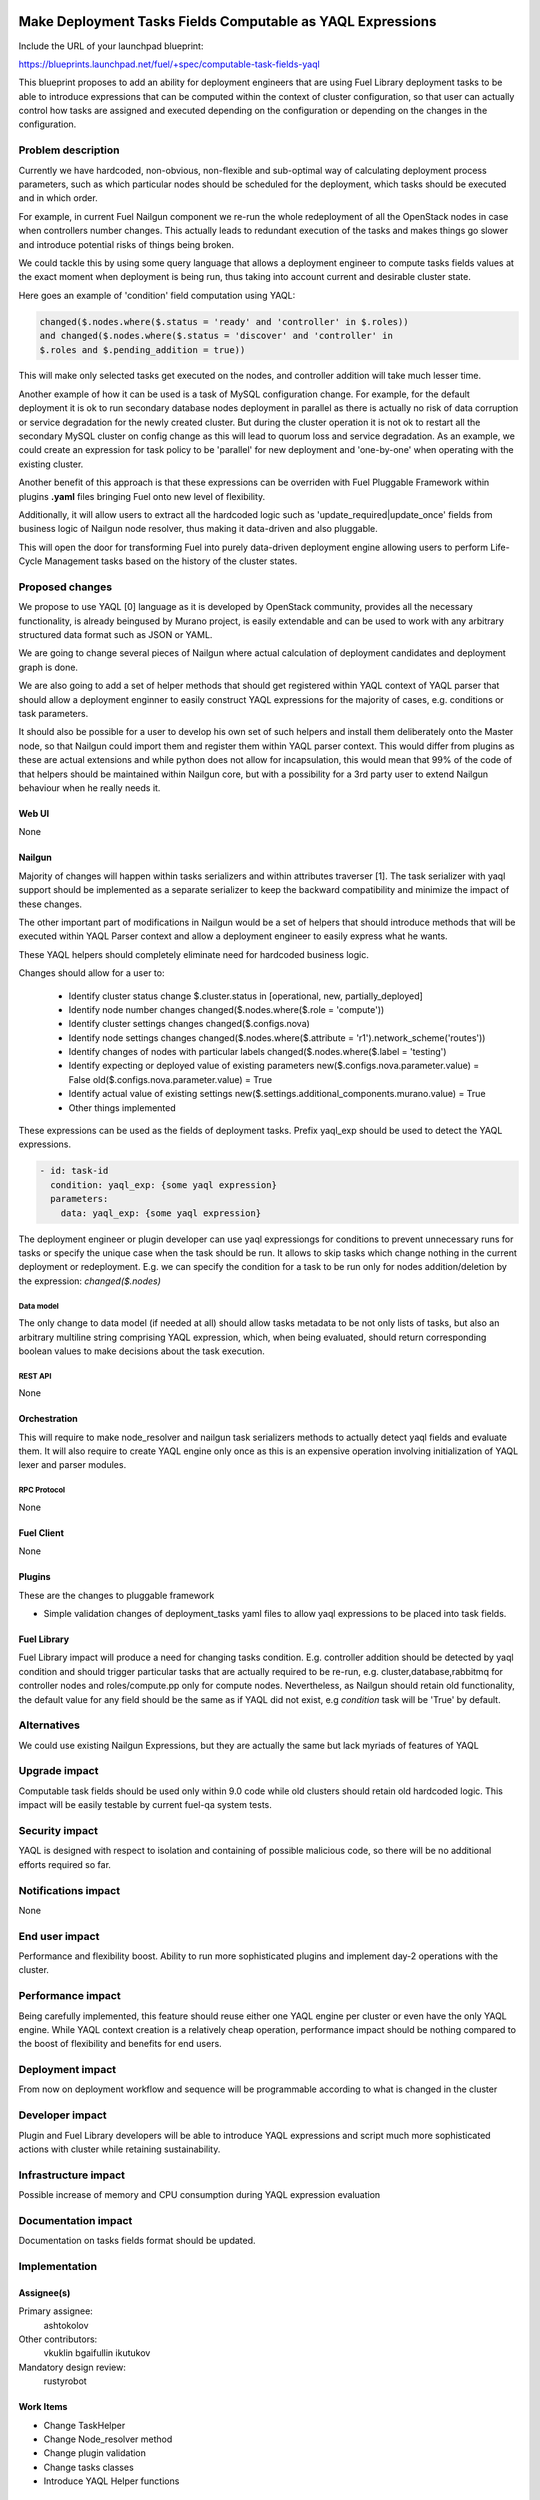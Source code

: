 ..
 This work is licensed under a Creative Commons Attribution 3.0 Unported
 License.

 http://creativecommons.org/licenses/by/3.0/legalcode

===========================================================
Make Deployment Tasks Fields Computable as YAQL Expressions
===========================================================

Include the URL of your launchpad blueprint:

https://blueprints.launchpad.net/fuel/+spec/computable-task-fields-yaql

This blueprint proposes to add an ability for deployment engineers
that are using Fuel Library deployment tasks to be able to introduce
expressions that can be computed within the context of cluster configuration,
so that user can actually control how tasks are assigned and executed
depending on the configuration or depending on the changes
in the configuration.

--------------------
Problem description
--------------------

Currently we have hardcoded, non-obvious, non-flexible and sub-optimal way
of calculating deployment process parameters, such as which particular nodes
should be scheduled for the deployment, which tasks should be executed and
in which order.

For example, in current Fuel Nailgun component we re-run the whole
redeployment of all the OpenStack nodes in case when controllers number
changes. This actually leads to redundant execution of the tasks and makes
things go slower and introduce potential risks of things being broken.

We could tackle this by using some query language that allows a deployment
engineer to compute tasks fields values at the exact moment when deployment
is being run, thus taking into account current and desirable cluster state.

Here goes an example of 'condition' field computation using YAQL:

.. code::

  changed($.nodes.where($.status = 'ready' and 'controller' in $.roles))
  and changed($.nodes.where($.status = 'discover' and 'controller' in
  $.roles and $.pending_addition = true))

This will make only selected tasks get executed on the nodes, and controller
addition will take much lesser time.

Another example of how it can be used is a task of MySQL configuration change.
For example, for the default deployment it is ok to run secondary database
nodes deployment in parallel as there is actually no risk of data corruption
or service degradation for the newly created cluster. But during the cluster
operation it is not ok to restart all the secondary MySQL cluster on config
change as this will lead to quorum loss and service degradation. As an example,
we could create an expression for task policy to be 'parallel' for new
deployment and 'one-by-one' when operating with the existing cluster.

Another benefit of this approach is that these expressions can be overriden
with Fuel Pluggable Framework within plugins **.yaml** files bringing Fuel
onto new level of flexibility.

Additionally, it will allow users to extract all the hardcoded logic such
as 'update_required|update_once' fields from business logic of Nailgun node
resolver, thus making it data-driven and also pluggable.

This will open the door for transforming Fuel into purely data-driven
deployment engine allowing users to perform Life-Cycle Management tasks based
on the history of the cluster states.


----------------
Proposed changes
----------------

We propose to use YAQL [0] language as it is developed by OpenStack community,
provides all the necessary functionality, is already beingused by Murano
project, is easily extendable and can be used to work with any arbitrary
structured data format such as JSON or YAML.

We are going to change several pieces of Nailgun where actual calculation
of deployment candidates and deployment graph is done.

We are also going to add a set of helper methods that should get registered
within YAQL context of YAQL parser that should allow a deployment enginner
to easily construct YAQL expressions for the majority of cases, e.g. conditions
or task parameters.

It should also be possible for a user to develop his own set of such helpers
and install them deliberately onto the Master node, so that Nailgun could
import them and register them within YAQL parser context. This would differ
from plugins as these are actual extensions and while python does not allow
for incapsulation, this would mean that 99% of the code of that helpers
should be maintained within Nailgun core, but with a possibility for a
3rd party user to extend Nailgun behaviour when he really needs it.

Web UI
======

None

Nailgun
=======

Majority of changes will happen within tasks serializers and within
attributes traverser [1]. The task serializer with yaql support should be
implemented as a separate serializer to keep the backward compatibility
and minimize the impact of these changes.

The other important part of modifications in Nailgun would be a set of helpers
that should introduce methods that will be executed within YAQL Parser context
and allow a deployment engineer to easily express what he wants.

These YAQL helpers should completely eliminate need for hardcoded business
logic.

Changes should allow for a user to:

  * Identify cluster status change
    $.cluster.status in [operational, new, partially_deployed]

  * Identify node number changes
    changed($.nodes.where($.role = 'compute'))

  * Identify cluster settings changes
    changed($.configs.nova)

  * Identify node settings changes
    changed($.nodes.where($.attribute = 'r1').network_scheme('routes'))

  * Identify changes of nodes with particular labels
    changed($.nodes.where($.label = 'testing')

  * Identify expecting or deployed value of existing parameters
    new($.configs.nova.parameter.value) = False
    old($.configs.nova.parameter.value) = True

  * Identify actual value of existing settings
    new($.settings.additional_components.murano.value) = True

  * Other things implemented

These expressions can be used as the fields of deployment tasks. Prefix
yaql_exp should be used to detect the YAQL expressions.

.. code::

  - id: task-id
    condition: yaql_exp: {some yaql expression}
    parameters:
      data: yaql_exp: {some yaql expression}

The deployment engineer or plugin developer can use yaql expressiongs for
conditions to prevent unnecessary runs for tasks or specify the unique case
when the task should be run. It allows to skip tasks which change nothing
in the current deployment or redeployment. E.g. we can specify the condition
for a task to be run only for nodes addition/deletion by the expression:
`changed($.nodes)`

Data model
----------

The only change to data model (if needed at all) should allow tasks metadata
to be not only lists of tasks, but also an arbitrary multiline string
comprising YAQL expression, which, when being evaluated, should return
corresponding boolean values to make decisions about the task execution.

REST API
--------

None

Orchestration
=============

This will require to make node_resolver and nailgun task serializers methods
to actually detect yaql fields and evaluate them. It will also require to
create YAQL engine only once as this is an expensive operation involving
initialization of YAQL lexer and parser modules.

RPC Protocol
------------

None

Fuel Client
===========

None

Plugins
=======

These are the changes to pluggable framework

* Simple validation changes of deployment_tasks yaml files to
  allow yaql expressions to be placed into task fields.

Fuel Library
============

Fuel Library impact will produce a need for changing
tasks condition. E.g. controller addition should be detected
by yaql condition and should trigger particular tasks that
are actually required to be re-run, e.g. cluster,database,rabbitmq
for controller nodes and roles/compute.pp only for compute nodes.
Nevertheless, as Nailgun should retain old functionality, the default
value for any field should be the same as if YAQL did not exist, e.g
`condition` task will be 'True' by default.

------------
Alternatives
------------

We could use existing Nailgun Expressions, but they are actually the same
but lack myriads of features of YAQL

--------------
Upgrade impact
--------------

Computable task fields should be used only within 9.0 code while old clusters
should retain old hardcoded logic. This impact will be easily testable
by current fuel-qa system tests.

---------------
Security impact
---------------

YAQL is designed with respect to isolation and containing of possible
malicious code, so there will be no additional efforts required so far.

--------------------
Notifications impact
--------------------

None


---------------
End user impact
---------------

Performance and flexibility boost. Ability to run more sophisticated
plugins and implement day-2 operations with the cluster.

------------------
Performance impact
------------------

Being carefully implemented, this feature should reuse either one YAQL engine
per cluster or even have the only YAQL engine. While YAQL context creation
is a relatively cheap operation, performance impact should be nothing compared
to the boost of flexibility and benefits for end users.

-----------------
Deployment impact
-----------------

From now on deployment workflow and sequence will be programmable according
to what is changed in the cluster

----------------
Developer impact
----------------

Plugin and Fuel Library developers will be able to introduce YAQL expressions
and script much more sophisticated actions with cluster while retaining
sustainability.

---------------------
Infrastructure impact
---------------------

Possible increase of memory and CPU consumption during YAQL expression
evaluation

--------------------
Documentation impact
--------------------

Documentation on tasks fields format should be updated.

--------------
Implementation
--------------

Assignee(s)
===========

Primary assignee:
  ashtokolov

Other contributors:
  vkuklin
  bgaifullin
  ikutukov

Mandatory design review:
  rustyrobot


Work Items
==========

* Change TaskHelper

* Change Node_resolver method

* Change plugin validation

* Change tasks classes

* Introduce YAQL Helper functions

Dependencies
============

https://blueprints.launchpad.net/fuel/+spec/save-deployment-info-in-database
https://blueprints.launchpad.net/fuel/+spec/store-deployment-tasks-history

===========
Testing, QA
===========

It should be enough to have simple unit and integration tests in Nailgun
to verify sanity of the feature as the main deployment scenarios output
will remain intact.

===================
Acceptance criteria
===================

User should be able to specify a YAQL expression in any task field except for
id (or it subfields) and get this YAQL expression evaluated correctly with
respect to its context.

----------
References
----------

[0] https://github.com/openstack/yaql

[1] https://github.com/openstack/fuel-web/blob/master/nailgun/nailgun/utils/__init__.py#L109
